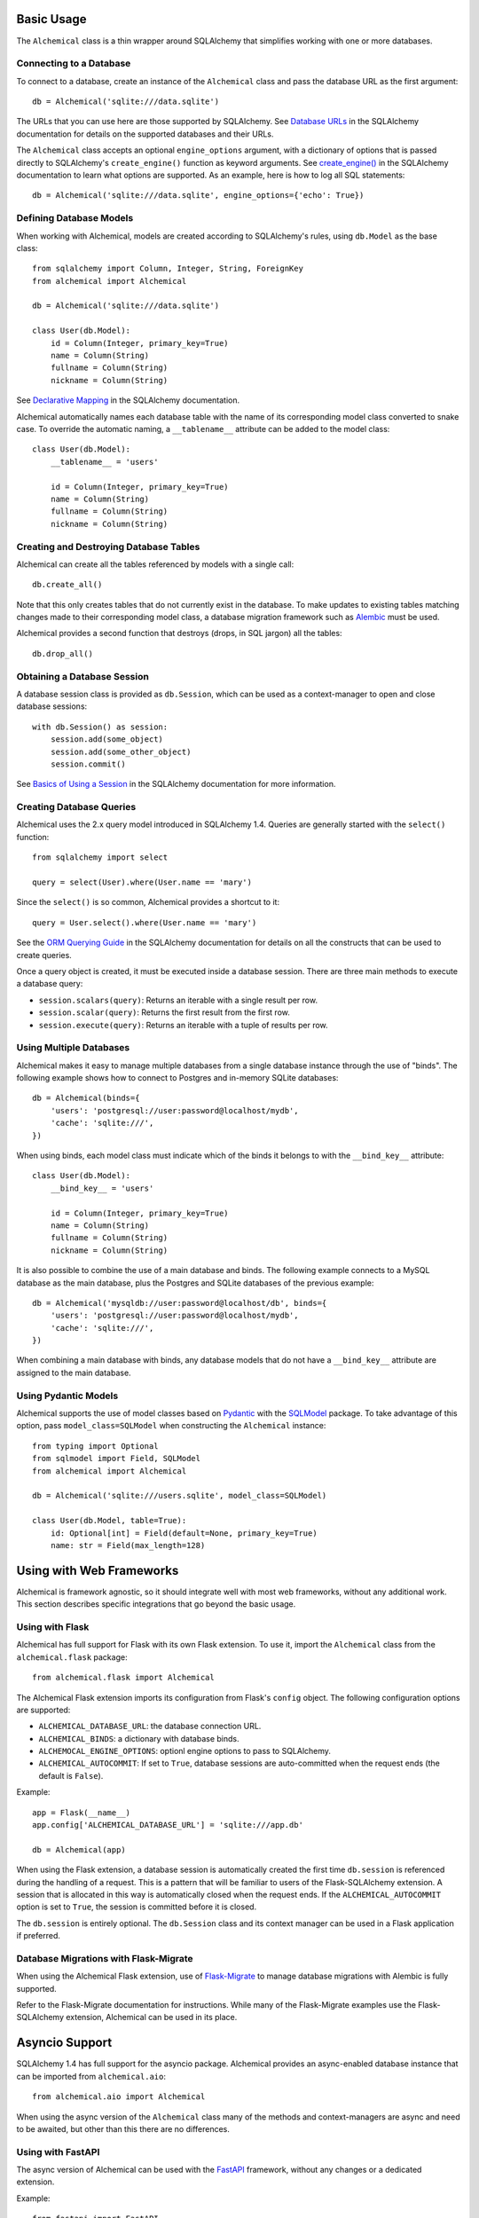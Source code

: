 Basic Usage
-----------

The ``Alchemical`` class is a thin wrapper around SQLAlchemy that simplifies
working with one or more databases.

Connecting to a Database
~~~~~~~~~~~~~~~~~~~~~~~~

To connect to a database, create an instance of the ``Alchemical`` class and
pass the database URL as the first argument::

    db = Alchemical('sqlite:///data.sqlite')

The URLs that you can use here are those supported by SQLAlchemy. See
`Database URLs <https://docs.sqlalchemy.org/en/14/core/engines.html#database-urls>`_
in the SQLAlchemy documentation for details on the supported databases and
their URLs.

The ``Alchemical`` class accepts an optional ``engine_options`` argument, with
a dictionary of options that is passed directly to SQLAlchemy's
``create_engine()`` function as keyword arguments. See
`create_engine() <https://docs.sqlalchemy.org/en/14/core/engines.html#sqlalchemy.create_engine>`_
in the SQLAlchemy documentation to learn what options are supported. As an
example, here is how to log all SQL statements::

    db = Alchemical('sqlite:///data.sqlite', engine_options={'echo': True})

Defining Database Models
~~~~~~~~~~~~~~~~~~~~~~~~

When working with Alchemical, models are created according to SQLAlchemy's
rules, using ``db.Model`` as the base class::

    from sqlalchemy import Column, Integer, String, ForeignKey
    from alchemical import Alchemical

    db = Alchemical('sqlite:///data.sqlite')

    class User(db.Model):
        id = Column(Integer, primary_key=True)
        name = Column(String)
        fullname = Column(String)
        nickname = Column(String)

See `Declarative Mapping <https://docs.sqlalchemy.org/en/14/orm/mapping_styles.html#declarative-mapping>`_
in the SQLAlchemy documentation.

Alchemical automatically names each database table with the name of its
corresponding  model class converted to snake case. To override the automatic
naming, a ``__tablename__`` attribute can be added to the model class::

    class User(db.Model):
        __tablename__ = 'users'

        id = Column(Integer, primary_key=True)
        name = Column(String)
        fullname = Column(String)
        nickname = Column(String)

Creating and Destroying Database Tables
~~~~~~~~~~~~~~~~~~~~~~~~~~~~~~~~~~~~~~~

Alchemical can create all the tables referenced by models with a single call::

    db.create_all()

Note that this only creates tables that do not currently exist in the database.
To make updates to existing tables matching changes made to their corresponding
model class, a database migration framework such as
`Alembic <https://alembic.sqlalchemy.org/en/latest/>`_ must be used.

Alchemical provides a second function that destroys (drops, in SQL jargon) all
the tables::

    db.drop_all()

Obtaining a Database Session
~~~~~~~~~~~~~~~~~~~~~~~~~~~~

A database session class is provided as ``db.Session``, which can be used as
a context-manager to open and close database sessions::

    with db.Session() as session:
        session.add(some_object)
        session.add(some_other_object)
        session.commit()

See `Basics of Using a Session <https://docs.sqlalchemy.org/en/14/orm/session_basics.html#basics-of-using-a-session>`_
in the SQLAlchemy documentation for more information.

Creating Database Queries
~~~~~~~~~~~~~~~~~~~~~~~~~

Alchemical uses the 2.x query model introduced in SQLAlchemy 1.4. Queries are
generally started with the ``select()`` function::

    from sqlalchemy import select

    query = select(User).where(User.name == 'mary')

Since the ``select()`` is so common, Alchemical provides a shortcut to it::

    query = User.select().where(User.name == 'mary')

See the `ORM Querying Guide <https://docs.sqlalchemy.org/en/14/orm/queryguide.html>`_
in the SQLAlchemy documentation for details on all the constructs that can be
used to create queries.

Once a query object is created, it must be executed inside a database session.
There are three main methods to execute a database query:

- ``session.scalars(query)``: Returns an iterable with a single result per row.
- ``session.scalar(query)``: Returns the first result from the first row.
- ``session.execute(query)``: Returns an iterable with a tuple of results per row.

Using Multiple Databases
~~~~~~~~~~~~~~~~~~~~~~~~

Alchemical makes it easy to manage multiple databases from a single database
instance through the use of "binds". The following example shows how to
connect to Postgres and in-memory SQLite databases::

    db = Alchemical(binds={
        'users': 'postgresql://user:password@localhost/mydb',
        'cache': 'sqlite:///',
    })

When using binds, each model class must indicate which of the binds it belongs
to with the ``__bind_key__`` attribute::

    class User(db.Model):
        __bind_key__ = 'users'

        id = Column(Integer, primary_key=True)
        name = Column(String)
        fullname = Column(String)
        nickname = Column(String)

It is also possible to combine the use of a main database and binds. The
following example connects to a MySQL database as the main database, plus
the Postgres and SQLite databases of the previous example::

    db = Alchemical('mysqldb://user:password@localhost/db', binds={
        'users': 'postgresql://user:password@localhost/mydb',
        'cache': 'sqlite:///',
    })

When combining a main database with binds, any database models that do not
have a ``__bind_key__`` attribute are assigned to the main database.

Using Pydantic Models
~~~~~~~~~~~~~~~~~~~~~

Alchemical supports the use of model classes based on
`Pydantic <https://pydantic-docs.helpmanual.io/>`_ with the
`SQLModel <https://sqlmodel.tiangolo.com/>`_ package. To take advantage of
this option, pass ``model_class=SQLModel`` when constructing the ``Alchemical``
instance::

    from typing import Optional
    from sqlmodel import Field, SQLModel
    from alchemical import Alchemical

    db = Alchemical('sqlite:///users.sqlite', model_class=SQLModel)

    class User(db.Model, table=True):
        id: Optional[int] = Field(default=None, primary_key=True)
        name: str = Field(max_length=128)

Using with Web Frameworks
-------------------------

Alchemical is framework agnostic, so it should integrate well with most web
frameworks, without any additional work. This section describes specific
integrations that go beyond the basic usage.

Using with Flask
~~~~~~~~~~~~~~~~

Alchemical has full support for Flask with its own Flask extension. To use it,
import the ``Alchemical`` class from the ``alchemical.flask`` package::

    from alchemical.flask import Alchemical

The Alchemical Flask extension imports its configuration from Flask's
``config`` object. The following configuration options are supported:

- ``ALCHEMICAL_DATABASE_URL``: the database connection URL.
- ``ALCHEMICAL_BINDS``: a dictionary with database binds.
- ``ALCHEMOCAL_ENGINE_OPTIONS``: optionl engine options to pass to SQLAlchemy.
- ``ALCHEMICAL_AUTOCOMMIT``: If set to ``True``, database sessions are auto-committed when the request ends (the default is ``False``).

Example::

    app = Flask(__name__)
    app.config['ALCHEMICAL_DATABASE_URL'] = 'sqlite:///app.db'

    db = Alchemical(app)

When using the Flask extension, a database session is automatically created the
first time ``db.session`` is referenced during the handling of a request. This
is a pattern that will be familiar to users of the Flask-SQLAlchemy extension.
A session that is allocated in this way is automatically closed when the
request ends. If the ``ALCHEMICAL_AUTOCOMMIT`` option is set to ``True``, the
session is committed before it is closed.

The ``db.session`` is entirely optional. The ``db.Session`` class and its
context manager can be used in a Flask application if preferred.

Database Migrations with Flask-Migrate
~~~~~~~~~~~~~~~~~~~~~~~~~~~~~~~~~~~~~~

When using the Alchemical Flask extension, use of
`Flask-Migrate <https://flask-migrate.readthedocs.io/en/latest/>`_ to manage
database migrations with Alembic is fully supported.

Refer to the Flask-Migrate documentation for instructions. While many of the
Flask-Migrate examples use the Flask-SQLAlchemy extension, Alchemical can be
used in its place.

Asyncio Support
---------------

SQLAlchemy 1.4 has full support for the asyncio package. Alchemical provides
an async-enabled database instance that can be imported from
``alchemical.aio``::

    from alchemical.aio import Alchemical

When using the async version of the ``Alchemical`` class many of the methods
and context-managers are async and need to be awaited, but other than this
there are no differences.

Using with FastAPI
~~~~~~~~~~~~~~~~~~

The async version of Alchemical can be used with the
`FastAPI <https://fastapi.tiangolo.com/>`_ framework, without any changes or
a dedicated extension.

Example::

    from fastapi import FastAPI
    from sqlalchemy import Column, Integer, String
    from alchemical.aio import Alchemical

    app = FastAPI()
    db = Alchemical('sqlite:///app.db')

    class User(db.Model):
        id = Column(Integer, primary_key=True)
        name = Column(String(128))

    @app.get('/')
    async def index():
        async with db.Session() as session:
            users = await session.scalars(User.select())
            return {'users': [u.name for u in users]}

Using with Aioflask
~~~~~~~~~~~~~~~~~~~

Alchemical includes a dedicated extension for
`aioflask <https://github.com/miguelgrinberg/aioflask>`_ that mirrors the Flask
extension, and also allows the use of Flask-Migrate.
